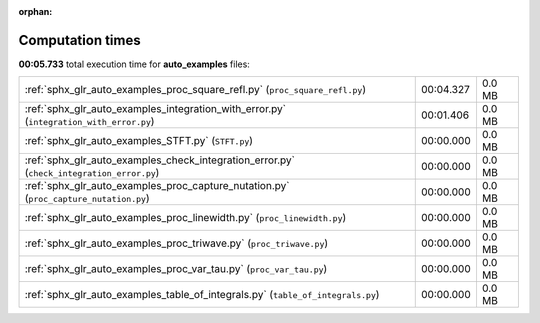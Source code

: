 
:orphan:

.. _sphx_glr_auto_examples_sg_execution_times:

Computation times
=================
**00:05.733** total execution time for **auto_examples** files:

+-------------------------------------------------------------------------------------------+-----------+--------+
| :ref:`sphx_glr_auto_examples_proc_square_refl.py` (``proc_square_refl.py``)               | 00:04.327 | 0.0 MB |
+-------------------------------------------------------------------------------------------+-----------+--------+
| :ref:`sphx_glr_auto_examples_integration_with_error.py` (``integration_with_error.py``)   | 00:01.406 | 0.0 MB |
+-------------------------------------------------------------------------------------------+-----------+--------+
| :ref:`sphx_glr_auto_examples_STFT.py` (``STFT.py``)                                       | 00:00.000 | 0.0 MB |
+-------------------------------------------------------------------------------------------+-----------+--------+
| :ref:`sphx_glr_auto_examples_check_integration_error.py` (``check_integration_error.py``) | 00:00.000 | 0.0 MB |
+-------------------------------------------------------------------------------------------+-----------+--------+
| :ref:`sphx_glr_auto_examples_proc_capture_nutation.py` (``proc_capture_nutation.py``)     | 00:00.000 | 0.0 MB |
+-------------------------------------------------------------------------------------------+-----------+--------+
| :ref:`sphx_glr_auto_examples_proc_linewidth.py` (``proc_linewidth.py``)                   | 00:00.000 | 0.0 MB |
+-------------------------------------------------------------------------------------------+-----------+--------+
| :ref:`sphx_glr_auto_examples_proc_triwave.py` (``proc_triwave.py``)                       | 00:00.000 | 0.0 MB |
+-------------------------------------------------------------------------------------------+-----------+--------+
| :ref:`sphx_glr_auto_examples_proc_var_tau.py` (``proc_var_tau.py``)                       | 00:00.000 | 0.0 MB |
+-------------------------------------------------------------------------------------------+-----------+--------+
| :ref:`sphx_glr_auto_examples_table_of_integrals.py` (``table_of_integrals.py``)           | 00:00.000 | 0.0 MB |
+-------------------------------------------------------------------------------------------+-----------+--------+
